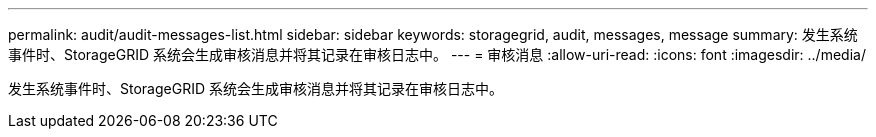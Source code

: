 ---
permalink: audit/audit-messages-list.html 
sidebar: sidebar 
keywords: storagegrid, audit, messages, message 
summary: 发生系统事件时、StorageGRID 系统会生成审核消息并将其记录在审核日志中。 
---
= 审核消息
:allow-uri-read: 
:icons: font
:imagesdir: ../media/


[role="lead"]
发生系统事件时、StorageGRID 系统会生成审核消息并将其记录在审核日志中。
